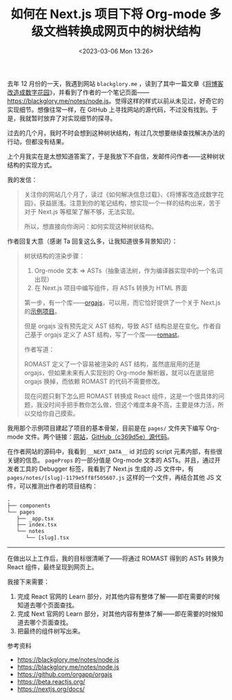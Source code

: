 #+TITLE: 如何在 Next.js 项目下将 Org-mode 多级文档转换成网页中的树状结构
#+DATE: <2023-03-06 Mon 13:26>
#+TAGS[]: 技术 Org-mode

去年 12 月份的一天，我遇到网站 =blackglory.me= ，读到了其中一篇文章《[[https://blackglory.me/posts/from-blog-to-digital-garden][将博客改造成数字花园]]》，并看到了作者的一个笔记页面——[[https://blackglory.me/notes/node.js]]。觉得这样的样式以前从未见过，好奇它的实现细节。想像往常一样，在 GitHub 上寻找网站的源代码，不过没有找到。于是，我就暂时放弃了对实现细节的探寻。

过去的几个月，我时不时会想到这种树状结构，有过几次想要继续查找解决办法的行动，但都没有结果。

上个月我实在是太想知道答案了，于是我放下不自信，发邮件问作者——这种树状结构的实现方式。

我的发信：

#+BEGIN_QUOTE
关注你的网站几个月了，读过《如何解决信息过载》、《将博客改造成数字花园》，获益匪浅。注意到你的笔记结构，想实现一个一样的结构出来，苦于对于 Next.js 等框架了解不够，无法实现。

所以，想直接向你询问：如何实现这种树状结构。
#+END_QUOTE

作者回复大意（感谢 Ta 回复这么多，让我知道很多背景知识）：

#+BEGIN_QUOTE
树状结构的渲染步骤：

1. Org-mode 文本 => ASTs（抽象语法树，作为编译器实现中的一个名词出现）
2. 在 Next.js 项目中编写组件，将 ASTs 转换为 HTML 界面

第一步，有一个库——[[https://github.com/orgapp/orgajs][orgajs]]，可以用，而它恰好提供了一个关于 Next.js 的[[https://github.com/orgapp/orgajs/tree/main/examples/next][示例项目]]。

但是 orgajs 没有预先定义 AST 结构，导致 AST 结构总是在变化。作者自己基于 orgajs 定义了 AST 结构，写了一个库——[[https://github.com/BlackGlory/romast][romast]]。

作者写道：

ROMAST 定义了一个容易被渲染的 AST 结构，虽然底层用的还是 orgajs，但如果未来有人实现别的 Org-mode 解析器，就可以在底层把 orgajs 换掉，而依赖 ROMAST 的代码不需要修改。

现在问题只剩下怎么把 ROMAST 转换成 React 组件，这是一个很具体的问题，我没时间手把手教你怎么做，但这个难度本身不高，主要是体力活，所以交给你自己摸索。
#+END_QUOTE

我用那个示例项目建起了项目的基本骨架，目前是在 =pages/= 文件夹下编写 Org-mode 文件。两个链接：[[https://lt.tianheg.org/][网站]]，[[https://github.com/tianheg/learning-tree/tree/c369d5e7f938a8c5d60ca19156562431bd26c775][GitHub（c369d5e）源代码]]。

在作者网站的源码中，我看到 =__NEXT_DATA__= id 对应的 script 元素内部，有些很关键的信息。 =pageProps= 的一部分值是 Org-mode 文本的 ASTs。并且，通过开发者工具的 Debugger 标签，我看到了 Next.js 生成的 JS 文件中，有 =pages/notes/[slug]-1179e5ff8f505607.js= 这样的一个文件，再结合其他 JS 文件，可以推测出作者的项目结构：

#+BEGIN_SRC txt
.
├── components
└── pages
   ├── _app.tsx
   ├── index.tsx
   └── notes
      └── [slug].tsx
#+END_SRC

-----

在做出以上工作后，我的目标很清晰了——将通过 ROMAST 得到的 ASTs 转换为 React 组件，最终呈现到网页上。

我接下来需要：

1. 完成 React 官网的 Learn 部分，对其他内容有整体了解——即在需要的时候知道去哪个页面查找。
2. 完成 Next 官网的 Learn 部分，对其他内容有整体了解——即在需要的时候知道去哪个页面查找。
3. 把最终的组件树写出来。

参考资料

- https://blackglory.me/notes/node.js
- https://blackglory.me/notes/node.js
- https://github.com/orgapp/orgajs
- https://beta.reactjs.org/
- https://nextjs.org/docs/

